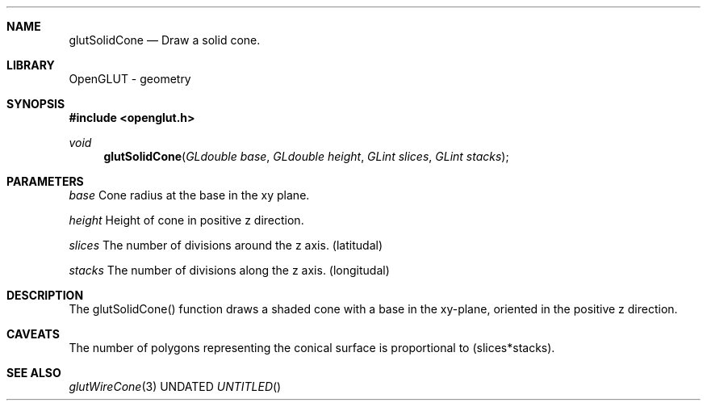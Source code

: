 .\" Copyright 2004, the OpenGLUT contributors
.Dt GLUTSOLIDCONE 3 LOCAL
.Dd
.Sh NAME
.Nm glutSolidCone
.Nd Draw a solid cone.
.Sh LIBRARY
OpenGLUT - geometry
.Sh SYNOPSIS
.In openglut.h
.Ft  void
.Fn glutSolidCone "GLdouble base" "GLdouble height" "GLint slices" "GLint stacks"
.Sh PARAMETERS
.Pp
.Bf Em
 base
.Ef
       Cone radius at the base in the xy plane.
.Pp
.Bf Em
 height
.Ef
     Height of cone in positive z direction.
.Pp
.Bf Em
 slices
.Ef
     The number of divisions around the z axis. (latitudal)
.Pp
.Bf Em
 stacks
.Ef
     The number of divisions along the z axis. (longitudal)
.Sh DESCRIPTION
The glutSolidCone() function draws a shaded cone
with a base in the xy-plane, oriented in the positive z
direction.
.Pp
.Sh CAVEATS
The number of polygons representing the conical surface is proportional to (slices*stacks).
.Pp
.Sh SEE ALSO
.Xr glutWireCone 3
.fl
.sp 3
